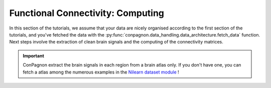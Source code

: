 Functional Connectivity: Computing
----------------------------------

In this section of the tutorials, we assume that your data are nicely
organised according to the first section of the tutorials, and you've
fetched the data with the :py:func:`conpagnon.data_handling.data_architecture.fetch_data`
function. Next steps involve the extraction of clean brain signals and the computing of the
connectivity matrices.

.. important:: ConPagnon extract the brain signals in each region from
                a brain atlas only. If you don't have one, you can fetch a
                atlas among the numerous examples in the `Nilearn dataset
                module <https://nilearn.github.io/modules/reference.html#module-nilearn.datasets>`_ !